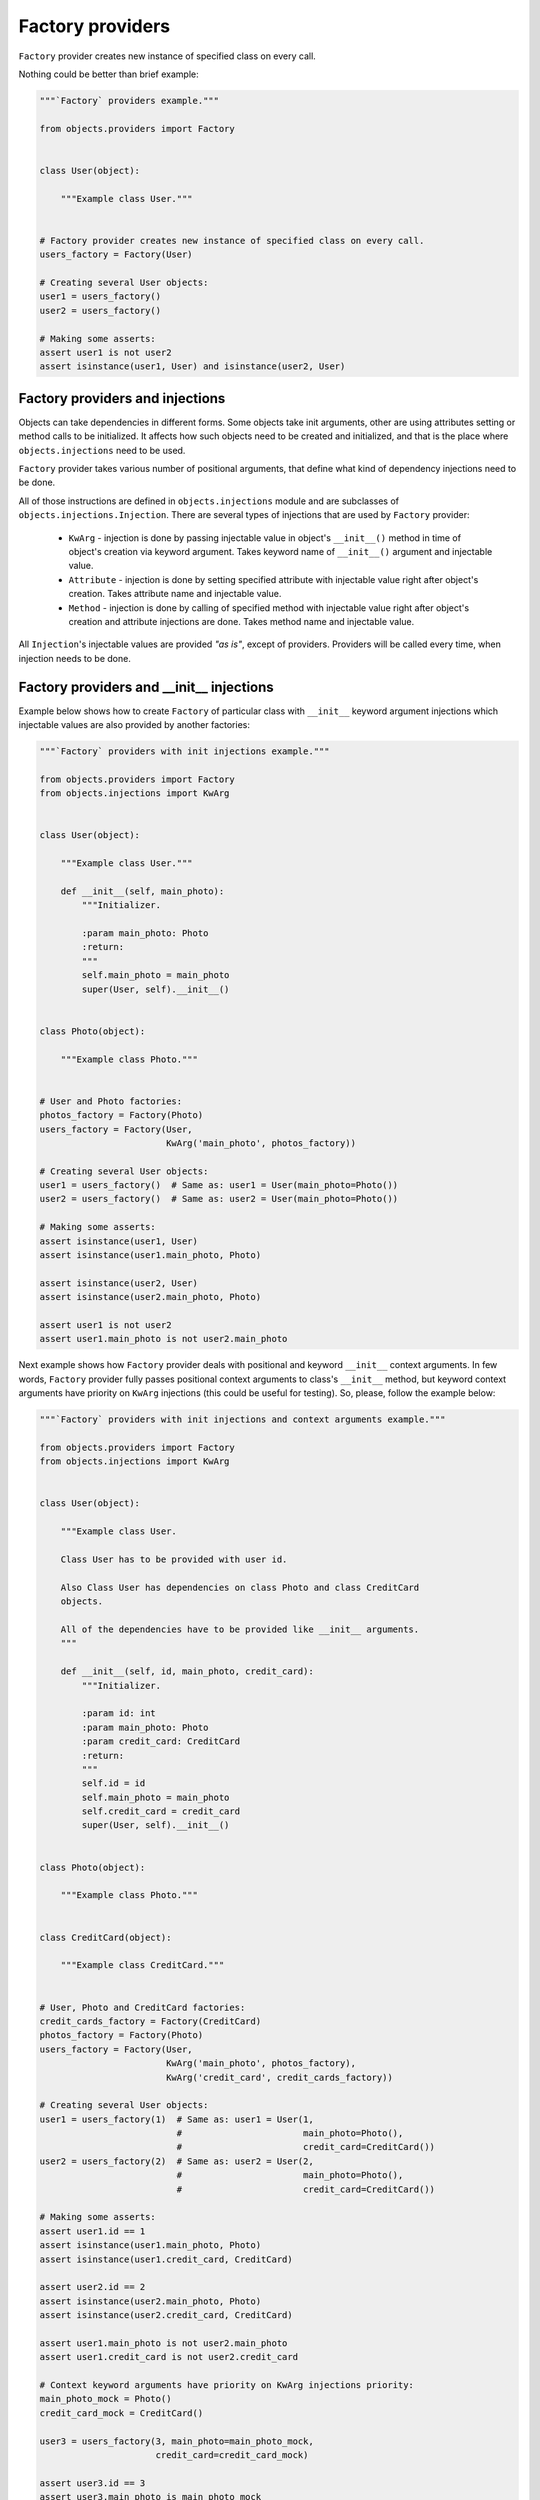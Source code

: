 Factory providers
-----------------

``Factory`` provider creates new instance of specified class on every call.

Nothing could be better than brief example:

.. code-block:: python

    """`Factory` providers example."""

    from objects.providers import Factory


    class User(object):

        """Example class User."""


    # Factory provider creates new instance of specified class on every call.
    users_factory = Factory(User)

    # Creating several User objects:
    user1 = users_factory()
    user2 = users_factory()

    # Making some asserts:
    assert user1 is not user2
    assert isinstance(user1, User) and isinstance(user2, User)


Factory providers and injections
~~~~~~~~~~~~~~~~~~~~~~~~~~~~~~~~

Objects can take dependencies in different forms. Some objects take init
arguments, other are using attributes setting or method calls to be
initialized. It affects how such objects need to be created and initialized,
and that is the place where ``objects.injections`` need to be used.

``Factory`` provider takes various number of positional arguments, that define
what kind of dependency injections need to be done.

All of those instructions are defined in ``objects.injections`` module and are
subclasses of ``objects.injections.Injection``. There  are several types of
injections that are used by ``Factory`` provider:

    - ``KwArg`` - injection is done by passing injectable value in object's
      ``__init__()`` method in time of object's creation via keyword argument.
      Takes keyword name of ``__init__()`` argument and injectable value.
    - ``Attribute`` - injection is done by setting specified attribute with
      injectable value right after object's creation. Takes attribute name and
      injectable value.
    - ``Method`` - injection is done by calling of specified method with
      injectable value right after object's creation and attribute injections
      are done. Takes method name and injectable value.

All ``Injection``'s injectable values are provided *"as is"*, except of
providers. Providers will be called every time, when injection needs to be
done.


Factory providers and __init__ injections
~~~~~~~~~~~~~~~~~~~~~~~~~~~~~~~~~~~~~~~~~

Example below shows how to create ``Factory`` of particular class with
``__init__`` keyword argument injections which injectable values are also
provided by another factories:

.. image:: /images/factory_init_injections.png

.. code-block:: python

    """`Factory` providers with init injections example."""

    from objects.providers import Factory
    from objects.injections import KwArg


    class User(object):

        """Example class User."""

        def __init__(self, main_photo):
            """Initializer.

            :param main_photo: Photo
            :return:
            """
            self.main_photo = main_photo
            super(User, self).__init__()


    class Photo(object):

        """Example class Photo."""


    # User and Photo factories:
    photos_factory = Factory(Photo)
    users_factory = Factory(User,
                            KwArg('main_photo', photos_factory))

    # Creating several User objects:
    user1 = users_factory()  # Same as: user1 = User(main_photo=Photo())
    user2 = users_factory()  # Same as: user2 = User(main_photo=Photo())

    # Making some asserts:
    assert isinstance(user1, User)
    assert isinstance(user1.main_photo, Photo)

    assert isinstance(user2, User)
    assert isinstance(user2.main_photo, Photo)

    assert user1 is not user2
    assert user1.main_photo is not user2.main_photo


Next example shows how ``Factory`` provider deals with positional and keyword
``__init__`` context arguments. In few words, ``Factory`` provider fully
passes positional context arguments to class's ``__init__`` method, but
keyword context arguments have priority on ``KwArg`` injections (this could be
useful for testing). So, please, follow the example below:

.. image:: /images/factory_init_injections_and_contexts.png

.. code-block:: python

    """`Factory` providers with init injections and context arguments example."""

    from objects.providers import Factory
    from objects.injections import KwArg


    class User(object):

        """Example class User.

        Class User has to be provided with user id.

        Also Class User has dependencies on class Photo and class CreditCard
        objects.

        All of the dependencies have to be provided like __init__ arguments.
        """

        def __init__(self, id, main_photo, credit_card):
            """Initializer.

            :param id: int
            :param main_photo: Photo
            :param credit_card: CreditCard
            :return:
            """
            self.id = id
            self.main_photo = main_photo
            self.credit_card = credit_card
            super(User, self).__init__()


    class Photo(object):

        """Example class Photo."""


    class CreditCard(object):

        """Example class CreditCard."""


    # User, Photo and CreditCard factories:
    credit_cards_factory = Factory(CreditCard)
    photos_factory = Factory(Photo)
    users_factory = Factory(User,
                            KwArg('main_photo', photos_factory),
                            KwArg('credit_card', credit_cards_factory))

    # Creating several User objects:
    user1 = users_factory(1)  # Same as: user1 = User(1,
                              #                       main_photo=Photo(),
                              #                       credit_card=CreditCard())
    user2 = users_factory(2)  # Same as: user2 = User(2,
                              #                       main_photo=Photo(),
                              #                       credit_card=CreditCard())

    # Making some asserts:
    assert user1.id == 1
    assert isinstance(user1.main_photo, Photo)
    assert isinstance(user1.credit_card, CreditCard)

    assert user2.id == 2
    assert isinstance(user2.main_photo, Photo)
    assert isinstance(user2.credit_card, CreditCard)

    assert user1.main_photo is not user2.main_photo
    assert user1.credit_card is not user2.credit_card

    # Context keyword arguments have priority on KwArg injections priority:
    main_photo_mock = Photo()
    credit_card_mock = CreditCard()

    user3 = users_factory(3, main_photo=main_photo_mock,
                          credit_card=credit_card_mock)

    assert user3.id == 3
    assert user3.main_photo is main_photo_mock
    assert user3.credit_card is credit_card_mock


Factory providers and attribute injections
~~~~~~~~~~~~~~~~~~~~~~~~~~~~~~~~~~~~~~~~~~

Example below shows how to create ``Factory`` of particular class with
attribute injections. Those injections are done by setting specified attributes
with injectable values right after object's creation.

.. image:: /images/factory_attribute_injections.png

.. code-block:: python

    """`Factory` providers with attribute injections example."""

    from objects.providers import Factory
    from objects.injections import Attribute


    class User(object):

        """Example class User."""

        def __init__(self):
            """Initializer."""
            self.main_photo = None
            self.credit_card = None


    class Photo(object):

        """Example class Photo."""


    class CreditCard(object):

        """Example class CreditCard."""


    # User, Photo and CreditCard factories:
    credit_cards_factory = Factory(CreditCard)
    photos_factory = Factory(Photo)
    users_factory = Factory(User,
                            Attribute('main_photo', photos_factory),
                            Attribute('credit_card', credit_cards_factory))

    # Creating several User objects:
    user1 = users_factory()  # Same as: user1 = User()
                             #          user1.main_photo = Photo()
                             #          user1.credit_card = CreditCard()
    user2 = users_factory()  # Same as: user2 = User()
                             #          user2.main_photo = Photo()
                             #          user2.credit_card = CreditCard()

    # Making some asserts:
    assert user1 is not user2

    assert isinstance(user1.main_photo, Photo)
    assert isinstance(user1.credit_card, CreditCard)

    assert isinstance(user2.main_photo, Photo)
    assert isinstance(user2.credit_card, CreditCard)

    assert user1.main_photo is not user2.main_photo
    assert user1.credit_card is not user2.credit_card


Factory providers and method injections
~~~~~~~~~~~~~~~~~~~~~~~~~~~~~~~~~~~~~~~

Current example shows how to create ``Factory`` of particular class with
method injections. Those injections are done by calling of specified method
with injectable value right after object's creation and attribute injections
are done.

Method injections are not very popular in Python due Python best practices
(usage of public attributes instead of setter methods), but it may appear in
some cases.

.. image:: /images/factory_method_injections.png

.. code-block:: python

    """`Factory` providers with method injections example."""

    from objects.providers import Factory
    from objects.injections import Method


    class User(object):

        """Example class User."""

        def __init__(self):
            """Initializer."""
            self.main_photo = None
            self.credit_card = None

        def set_main_photo(self, photo):
            """Set user's main photo."""
            self.main_photo = photo

        def set_credit_card(self, credit_card):
            """Set user's credit card."""
            self.credit_card = credit_card


    class Photo(object):

        """Example class Photo."""


    class CreditCard(object):

        """Example class CreditCard."""


    # User, Photo and CreditCard factories:
    credit_cards_factory = Factory(CreditCard)
    photos_factory = Factory(Photo)
    users_factory = Factory(User,
                            Method('set_main_photo', photos_factory),
                            Method('set_credit_card', credit_cards_factory))

    # Creating several User objects:
    user1 = users_factory()  # Same as: user1 = User()
                             #          user1.set_main_photo(Photo())
                             #          user1.set_credit_card(CreditCard())
    user2 = users_factory()  # Same as: user2 = User()
                             #          user2.set_main_photo(Photo())
                             #          user2.set_credit_card(CreditCard())

    # Making some asserts:
    assert user1 is not user2

    assert isinstance(user1.main_photo, Photo)
    assert isinstance(user1.credit_card, CreditCard)

    assert isinstance(user2.main_photo, Photo)
    assert isinstance(user2.credit_card, CreditCard)

    assert user1.main_photo is not user2.main_photo
    assert user1.credit_card is not user2.credit_card

